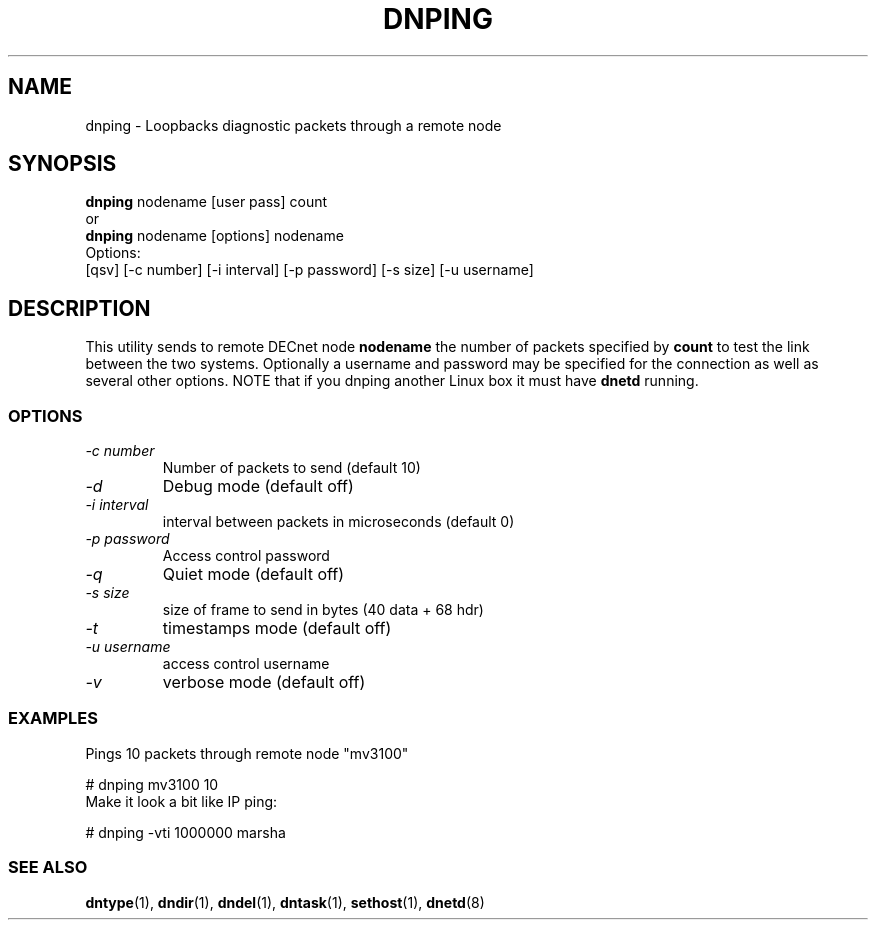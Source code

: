.TH DNPING 1 "January 25 2000" "DECnet utilities"

.SH NAME
dnping \- Loopbacks diagnostic packets through a remote node

.SH SYNOPSIS
.B dnping 
nodename [user pass] count
.br
or
.br
.B dnping
nodename [options] nodename
.br
Options:
.br
[\dqsv] [\-c number] [\-i interval] [\-p password] [\-s size] [\-u username]
.br
.SH DESCRIPTION
.PP
This utility sends to remote DECnet node
.B nodename
the number of packets specified by
.B count
to test the link between the two systems. Optionally a
username and password may be specified for the connection as well as
several other options. NOTE that if you dnping another Linux box it must
have 
.B dnetd
running.

.SS OPTIONS
.TP
.I "\-c number"
Number of packets to send (default 10)
.TP
.I "\-d"
Debug mode (default off)
.TP
.I "\-i interval"
interval between packets in microseconds (default 0)
.TP
.I "\-p password"
Access control password
.TP
.I "\-q"
Quiet mode (default off)
.TP
.I "\-s size"
size of frame to send in bytes (40 data + 68 hdr)
.TP
.I "-t"
timestamps mode (default off)
.TP
.I "-u username"
access control username
.TP
.I "-v"
verbose mode (default off)
 
.SS EXAMPLES
.br
Pings 10 packets through remote node "mv3100"
.br

.br
.PP
    # dnping mv3100 10
.br
.br
Make it look a bit like IP ping:
.PP
    # dnping  -vti 1000000 marsha
.br

.SS SEE ALSO
.BR dntype "(1), " dndir "(1), " dndel "(1), " dntask "(1), "
.BR sethost "(1), "  dnetd "(8)"

